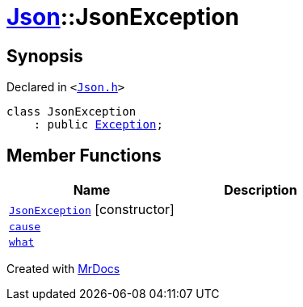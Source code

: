 [#Json-JsonException]
= xref:Json.adoc[Json]::JsonException
:relfileprefix: ../
:mrdocs:


== Synopsis

Declared in `&lt;https://github.com/PrismLauncher/PrismLauncher/blob/develop/launcher/Json.h#L51[Json&period;h]&gt;`

[source,cpp,subs="verbatim,replacements,macros,-callouts"]
----
class JsonException
    : public xref:Exception.adoc[Exception];
----

== Member Functions
[cols=2]
|===
| Name | Description 

| xref:Json/JsonException/2constructor.adoc[`JsonException`]         [.small]#[constructor]#
| 

| xref:Exception/cause.adoc[`cause`] 
| 

| xref:Exception/what.adoc[`what`] 
| 

|===





[.small]#Created with https://www.mrdocs.com[MrDocs]#
